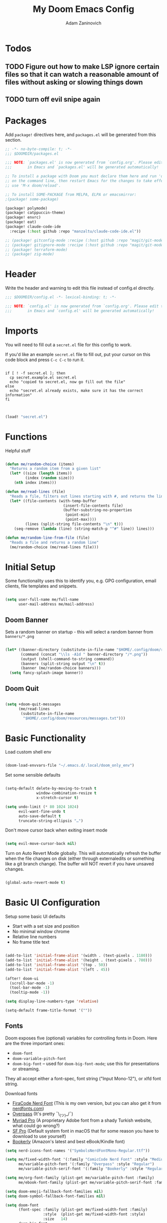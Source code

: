 #+title:  My Doom Emacs Config
#+author: Adam Zaninovich
#+PROPERTY: header-args:emacs-lisp :tangle ./config.el


* Table of Contents :TOC_2:noexport:
- [[#todos][Todos]]
  - [[#figure-out-how-to-make-lsp-ignore-certain-files-so-that-it-can-watch-a-reasonable-amount-of-files-without-asking-or-slowing-things-down][Figure out how to make LSP ignore certain files so that it can watch a reasonable amount of files without asking or slowing things down]]
  - [[#turn-off-evil-snipe-again][turn off evil snipe again]]
- [[#packages][Packages]]
- [[#header][Header]]
- [[#imports][Imports]]
- [[#functions][Functions]]
- [[#initial-setup][Initial Setup]]
  - [[#doom-banner][Doom Banner]]
  - [[#doom-quit][Doom Quit]]
- [[#basic-functionality][Basic Functionality]]
- [[#basic-ui-configuration][Basic UI Configuration]]
  - [[#fonts][Fonts]]
  - [[#theme][Theme]]
- [[#setup-direnv][Setup Direnv]]
- [[#setup-indent][Setup Indent]]
- [[#org-mode][Org Mode]]
  - [[#better-font-faces][Better font faces]]
  - [[#basic-config][Basic Config]]
  - [[#auto-tangle-configuration-files][Auto-tangle Configuration Files]]
- [[#plugin-config][Plugin Config]]
  - [[#doom-modeline][Doom Modeline]]
  - [[#evil][EVIL]]
  - [[#magit][Magit]]
  - [[#org-roam-not-using][Org Roam (not using)]]
  - [[#flycheck][Flycheck]]
  - [[#treemacs][Treemacs]]
  - [[#tabs][Tabs]]
  - [[#projectile][Projectile]]
  - [[#evil-snipe][Evil-Snipe]]
  - [[#pdfs][PDFs]]
  - [[#lsp][LSP]]
  - [[#company][Company]]
  - [[#elixir][Elixir]]
- [[#tramp][Tramp]]
- [[#key-bindings][Key Bindings]]
- [[#additional-information][Additional Information]]

* Todos

** TODO Figure out how to make LSP ignore certain files so that it can watch a reasonable amount of files without asking or slowing things down
** TODO turn off evil snipe again

* Packages

Add ~package!~ directives here, and ~packages.el~ will be generated from this section.

#+begin_src emacs-lisp :tangle ./packages.el
;; -*- no-byte-compile: t; -*-
;;; $DOOMDIR/packages.el

;;; NOTE: `packages.el' is now generated from `config.org'. Please edit that file
;;;       in Emacs and `packages.el' will be generated automatically!

;; To install a package with Doom you must declare them here and run 'doom sync'
;; on the command line, then restart Emacs for the changes to take effect -- or
;; use 'M-x doom/reload'.

;; To install SOME-PACKAGE from MELPA, ELPA or emacsmirror:
;(package! some-package)

(package! polymode)
(package! catppuccin-theme)
(package! envrc)
(package! eat)
(package! claude-code-ide
  :recipe (:host github :repo "manzaltu/claude-code-ide.el"))

;; (package! gitconfig-mode :recipe (:host github :repo "magit/git-modes" :files ("gitconfig-mode.el")))
;; (package! gitignore-mode :recipe (:host github :repo "magit/git-modes" :files ("gitignore-mode.el")))
;; (package! terraform-mode)
;; (package! zig-mode)

#+end_src

* Header

Write the header and warning to edit this file instead of config.el directly.

#+begin_src emacs-lisp
;;; $DOOMDIR/config.el -*- lexical-binding: t; -*-

;;; NOTE: `config.el' is now generated from `config.org'. Please edit that file
;;;       in Emacs and `config.el' will be generated automatically!
#+end_src

* Imports

You will need to fill out a =secret.el= file for this config to work.

If you'd like an example =secret.el= file to fill out, put your cursor on this code block and press =C-c C-c= to run it.

#+begin_src shell :results output verbatim

if [ ! -f secret.el ]; then
  cp secret.example.el secret.el
  echo "copied to secret.el, now go fill out the file"
else
  echo "secret.el already exists, make sure it has the correct information"
fi

#+end_src

#+begin_src emacs-lisp

(load! "secret.el")

#+end_src

* Functions

Helpful stuff

#+begin_src emacs-lisp

(defun me/random-choice (items)
  "Returns a random item from a given list"
  (let* ((size (length items))
         (index (random size)))
    (nth index items)))

(defun me/read-lines (file)
  "Reads a file, filters out lines starting with #, and returns the lines as a list"
  (let* ((file-contents (with-temp-buffer
                          (insert-file-contents file)
                          (buffer-substring-no-properties
                           (point-min)
                           (point-max))))
         (lines (split-string file-contents "\n" t)))
    (seq-remove (lambda (line) (string-match-p "^#" line)) lines)))

(defun me/random-line-from-file (file)
  "Reads a file and returns a random line"
  (me/random-choice (me/read-lines file)))

#+end_src

* Initial Setup

Some functionality uses this to identify you, e.g. GPG configuration, email clients, file templates and snippets.

#+begin_src emacs-lisp

(setq user-full-name me/full-name
      user-mail-address me/mail-address)

#+end_src

** Doom Banner

Sets a random banner on startup - this will select a random banner from ~banners/*.png~

#+begin_src emacs-lisp

(let* ((banner-directory (substitute-in-file-name "$HOME/.config/doom/resources/banners"))
       (command (concat "\\ls -A1d " banner-directory "/*.png"))
       (output (shell-command-to-string command))
       (banners (split-string output "\n" t))
       (banner (me/random-choice banners)))
  (setq fancy-splash-image banner))

#+end_src

** Doom Quit

#+begin_src emacs-lisp

(setq +doom-quit-messages
      (me/read-lines
       (substitute-in-file-name
        "$HOME/.config/doom/resources/messages.txt")))

#+end_src

* Basic Functionality
Load custom shell env

#+begin_src emacs-lisp

(doom-load-envvars-file "~/.emacs.d/.local/doom_only_env")

#+end_src

Set some sensible defaults

#+begin_src emacs-lisp

(setq-default delete-by-moving-to-trash t
              window-combination-resize t
              x-stretch-cursor t)

(setq undo-limit (* 80 1024 1024)
      evil-want-fine-undo t
      auto-save-default t
      truncate-string-ellipsis "…")

#+end_src

Don't move cursor back when exiting insert mode

#+begin_src emacs-lisp

(setq evil-move-cursor-back nil)

#+end_src

Turn on Auto Revert Mode globally. This will automatically refresh the buffer when the file changes on disk (either through externaledits or something like a git branch change). The buffer will NOT revert if you have unsaved changes.

#+begin_src emacs-lisp

(global-auto-revert-mode t)

#+end_src

* Basic UI Configuration

Setup some basic UI defaults

+ Start with a set size and position
+ No minimal window chrome
+ Relative line numbers
+ No frame title text

#+begin_src emacs-lisp

(add-to-list 'initial-frame-alist '(width . (text-pixels . 1180)))
(add-to-list 'initial-frame-alist '(height . (text-pixels . 780)))
(add-to-list 'initial-frame-alist '(top . 50))
(add-to-list 'initial-frame-alist '(left . 45))

(after! doom-ui
  (scroll-bar-mode -1)
  (tool-bar-mode -1)
  (tooltip-mode -1))

(setq display-line-numbers-type 'relative)

(setq-default frame-title-format '(""))

#+end_src

** Fonts

Doom exposes five (optional) variables for controlling fonts in Doom. Here are the three important ones:

+ ~doom-font~
+ ~doom-variable-pitch-font~
+ ~doom-big-font~ -- used for ~doom-big-font-mode~; use this for presentations or streaming.

They all accept either a font-spec, font string ("Input Mono-12"), or xlfd font string.

Download fonts
+ [[https://github.com/adamzaninovich/fira-code-nerd-font-linux-mac-otf][FiraCode Nerd Font]] (This is my own version, but you can also get it from [[https://www.nerdfonts.com/][nerdfonts.com]])
+ [[https://overpassfont.org/][Overpass]] (It's pretty ¯\_(ツ)_/¯)
+ [[https://www.cufonfonts.com/font/myriad-pro][Myriad Pro]] (A proprietary Adobe font from a shady Turkish website, what could go wrong?)
+ [[https://developer.apple.com/fonts/][SF Pro]] (Default system font in macOS that for some reason you have to download to use yourself)
+ [[https://the-digital-reader.com/wp-content/uploads/2016/04/Ember-bookerly.zip][Bookerly]] (Amazon's latest and best eBook/Kindle font)

#+begin_src emacs-lisp
(setq nerd-icons-font-names '("SymbolsNerdFontMono-Regular.ttf"))

(setq me/fixed-width-font '(:family "ComicCode Nerd Font" :style "Medium")
      me/variable-pitch-font '(:family "Overpass" :style "Regular")
      me/variable-pitch-serif-font '(:family "Bookerly" :style "Regular"))

(setq me/org-font-family (plist-get me/variable-pitch-font :family)
      me/ebook-font-family (plist-get me/variable-pitch-serif-font :family))

(setq doom-emoji-fallback-font-families nil)
(setq doom-symbol-fallback-font-families nil)

(setq doom-font
      (font-spec :family (plist-get me/fixed-width-font :family)
                 :style  (plist-get me/fixed-width-font :style)
                 :size   14)
      doom-big-font
      (font-spec :family (plist-get me/fixed-width-font :family)
                 :style  (plist-get me/fixed-width-font :style)
                 :size   20)
      doom-variable-pitch-font
      (font-spec :family (plist-get me/variable-pitch-font :family)
                 :style  (plist-get me/variable-pitch-font :style)
                 :size   16))

#+end_src

** Theme

There are two ways to load a theme. Both assume the theme is installed and available. You can either set ~doom-theme~ or manually load a theme with the ~load-theme~ function.

Some good themes:
+ doom-one (default)
+ doom-nord
+ doom-palenight

#+begin_src emacs-lisp

(setq doom-theme 'doom-rose-pine-moon)

;; (use-package! catppuccin-theme
;;   :init (setq catppuccin-flavor 'mocha)
;;   :hook (after-init . (lambda () (load-theme 'catppuccin))))


#+end_src

* Setup Direnv

#+begin_src emacs-lisp

(use-package! envrc
  :hook (after-init . envrc-global-mode))

#+end_src

* Setup Indent
Based on [[http://blog.binchen.org/posts/easy-indentation-setup-in-emacs-for-web-development.html][this]].

#+begin_src emacs-lisp

(defun me/setup-indent (n)
  ;; java/c/c++
  (setq-local c-basic-offset n)

  ;; shell
  (setq-local sh-basic-offset n)

  ;; web development
  (setq-local coffee-tab-width n) ; coffeescript
  (setq-local javascript-indent-level n) ; javascript-mode
  (setq-local js-indent-level n) ; js-mode
  (setq-local js2-basic-offset n) ; js2-mode, in latest js2-mode, it's alias of js-indent-level
  (setq-local web-mode-markup-indent-offset n) ; web-mode, html tag in html file
  (setq-local web-mode-css-indent-offset n) ; web-mode, css in html file
  (setq-local web-mode-code-indent-offset n) ; web-mode, js code in html file
  (setq-local css-indent-offset n) ; css-mode
  (setq-local rustic-mode-indent-offset n) ; css-mode
  )

(defun me/office-code-style ()
  (interactive)
  (message "Office code style!")
  ;; use tab instead of space
  (setq-local indent-tabs-mode t)
  ;; indent 4 spaces width
  (me/setup-indent 4))

(defun me/personal-code-style ()
  (interactive)
  (message "My personal code style!")
  ;; use space instead of tab
  (setq indent-tabs-mode nil)
  ;; indent 2 spaces width
  (me/setup-indent 2))

(defun me/setup-develop-environment ()
  (interactive)
  (me/personal-code-style))

;; How to do this dynamically based on project name:
;; (defun me/setup-develop-environment ()
;;   (interactive)
;;   (let ((proj-dir (file-name-directory (buffer-file-name))))
;;     ;; if hobby project path contains string "hobby-proj1"
;;     (if (string-match-p "hobby-proj1" proj-dir)
;;         (me/personal-code-style))
;;     ;; if commericial project path contains string "commerical-proj"
;;     (if (string-match-p "commerical-proj" proj-dir)
;;         (me/office-code-style))))

;; prog-mode-hook requires emacs24+
(add-hook 'prog-mode-hook 'me/setup-develop-environment)
;; a few major-modes does NOT inherited from prog-mode
(add-hook 'web-mode-hook 'me/setup-develop-environment)

#+end_src
* Org Mode
** Better font faces

+ Set faces for heading levels
+ Ensure that anything that should be fixed-pitch in Org files appears that way

#+begin_src emacs-lisp

(defun me/org-font-setup ()
  (dolist (face '((:name org-level-1 :weight bold   :height 1.3)
                  (:name org-level-2 :weight bold   :height 1.2)
                  (:name org-level-3 :weight bold   :height 1.1)
                  (:name org-level-4 :weight normal :height 1.1)
                  (:name org-level-5 :weight normal :height 1.1)
                  (:name org-level-6 :weight normal :height 1.1)
                  (:name org-level-7 :weight normal :height 1.1)
                  (:name org-level-8 :weight normal :height 1.1)))

    (set-face-attribute (plist-get face :name) nil
                        :family me/org-font-family
                        :weight (plist-get face :weight)
                        :height (plist-get face :height))))

#+end_src

** Basic Config

+ set org directory and agenda files
+ add timestamp when finished
+ add some org templates (try =<el= =TAB= in insert mode)
+ indent text according to outline structure
+ use variable pitch fonts in org mode
+ better text wrapping
+ setup fonts
+ no line numbers
+ habit support (syncs with [[https://xenodium.com/frictionless-org-habits-on-ios/][FlatHabit]])

#+begin_src emacs-lisp

(require 'org-tempo)
(require 'org-habit)

(after! org
  (setq
   org-ellipsis " ▾"
   org-directory "~/projects/org/"
   org-agenda-files '("~/projects/org/agenda.org"
                      "~/projects/org/todo.org"
                      "~/Documents/FlatHabits/MyHabits.org")
   org-log-done 'time)

  (add-to-list 'org-structure-template-alist '("el"  . "src emacs-lisp"))
  (add-to-list 'org-structure-template-alist '("sh"  . "src sh"))
  (add-to-list 'org-structure-template-alist '("iex" . "src elixir"))
  (variable-pitch-mode 1)
  (me/org-font-setup))

(add-hook 'org-mode-hook (lambda ()
                           (visual-fill-column-mode 1)
                           (setq-local visual-fill-column-center-text t
                                       visual-fill-column-width 100)

                           (org-indent-mode 1)
                           (visual-line-mode 1)
                           (display-line-numbers-mode 0)))

#+end_src

** Auto-tangle Configuration Files

List the files here that you want to auto-tangle on save

#+begin_src emacs-lisp

(defun me/org-babel-tangle-config ()
  (when (member (buffer-file-name)
                (list (expand-file-name "~/.config/doom/config.org")
                      (expand-file-name "~/.config/doom/install.org")))
    (let ((org-confirm-babel-evaluate nil))
      (org-babel-tangle))))

(add-hook 'org-mode-hook (lambda () (add-hook 'after-save-hook #'me/org-babel-tangle-config)))

#+end_src

* Plugin Config
** Doom Modeline
+ show mode icons
+ make the modeline /slightly/ taller
+ show the project name in the modeline

#+begin_src emacs-lisp

(after! doom-modeline
  (setq
   doom-modeline-major-mode-icon t
   doom-modeline-height 35
   doom-modeline-persp-name t))

#+end_src

Display the current time in the modeline (without date or load average)

#+begin_src emacs-lisp

(setq display-time-day-and-date nil
      display-time-default-load-average nil)

(display-time-mode 1)

#+end_src

If there is a battery, as in, on a laptop, then display it in the modeline

#+begin_src emacs-lisp

(if (equal "Battery status not available"
           (battery))
    (display-battery-mode 0)
    (display-battery-mode 1))

#+end_src

LF UTF-8 is the default file encoding, and thus not worth noting in the modeline. So, let’s conditionally hide it and only show the encoding when it's different

#+begin_src emacs-lisp

(defun me/doom-modeline-conditional-buffer-encoding ()
  "We expect the encoding to be LF UTF-8, so only show the modeline when this is not the case"
  (setq-local doom-modeline-buffer-encoding
              (unless (and (memq (plist-get (coding-system-plist buffer-file-coding-system) :category)
                                 '(coding-category-undecided coding-category-utf-8))
                           (not (memq (coding-system-eol-type buffer-file-coding-system) '(1 2))))
                t)))

(add-hook 'after-change-major-mode-hook #'me/doom-modeline-conditional-buffer-encoding)

#+end_src

** EVIL

I don’t use evil-escape-mode, so I may as well turn it off, I’ve heard it contributes a typing delay. I’m not sure it’s much, but it is an extra pre-command-hook that I don’t benefit from, so...

#+begin_src emacs-lisp

(after! evil-escape (evil-escape-mode -1))

#+end_src

** Magit

#+BEGIN_SRC emacs-lisp

(setq magit-revision-show-gravatars '("^Author:     " . "^Commit:     "))

#+END_SRC

** Org Roam (not using)

#+begin_src emacs-lisp

;; (use-package! org-roam
;;   :defer t
;;   :init
;;   (setq org-roam-directory "~/Documents/OrgRoam")
;;   (setq +org-roam-open-buffer-on-find-file nil))

#+end_src

** Flycheck

Turns off proselint because it complains when I cuss and we can't have that

#+begin_src emacs-lisp

(setq-default flycheck-disabled-checkers '(proselint))

#+end_src

** Treemacs

Set Treemacs visual config and theme

#+begin_src emacs-lisp

(setq
 treemacs-width 30
 treemacs-follow-mode t
 treemacs-position 'left
 doom-themes-treemacs-theme "doom-colors")

#+end_src

** Tabs

Set Centaur tabs visuals and font

Also, make most tabs group by project not by org or elisp modes

Sets up tab grouping by:
+ *star buffers and magit buffers
+ EShell buffers
+ Dired buffers
+ Everything else is grouped by project

#+begin_src emacs-lisp

(after! centaur-tabs
  (centaur-tabs-group-by-projectile-project)
  (setq
   centaur-tabs-style "bar"
   centaur-tabs-set-bar 'none
   centaur-tabs-bar-height 30
   centaur-tabs-height 28)

  (centaur-tabs-change-fonts (plist-get me/fixed-width-font :family) 130)

  (defun centaur-tabs-hide-tab (x)
    "Do no to show buffer X in tabs."
    (let ((name (format "%s" x)))
        (or
        ;; Current window is not dedicated window.
        (window-dedicated-p (selected-window))

        ;; Buffer name not match below blacklist.
        (string-suffix-p "ex[web]" name)
        (string-prefix-p "*epc" name)
        (string-prefix-p "*helm" name)
        (string-prefix-p "*Helm" name)
        (string-prefix-p "*Compile-Log*" name)
        (string-prefix-p "*lsp" name)
        (string-prefix-p "*company" name)
        (string-prefix-p "*Flycheck" name)
        (string-prefix-p "*tramp" name)
        (string-prefix-p " *Mini" name)
        (string-prefix-p "*help" name)
        (string-prefix-p "*straight" name)
        (string-prefix-p " *temp" name)
        (string-prefix-p "*Help" name)
        (string-prefix-p "*mybuf" name)

        ;; Is not magit buffer.
        (and (string-prefix-p "magit" name)
            (not (file-name-extension name)))
        )))
)

#+end_src

** Projectile

Set projectile ignored projects
Set Projectile project search path

Refresh projects with ~M-x projectile-discover-projects-in-search-path~.

#+begin_src emacs-lisp

(after! projectile
  (add-hook 'projectile-after-switch-project-hook (lambda ()
        (if (s-suffix? "printserver/" (projectile-project-root))
            (setq-local lsp-elixir-project-dir "printserver/packages/ex_printserver/"))))
  (setq projectile-ignored-projects '("~/" "/tmp/" "~/.emacs.d/" "/opt/homebrew/"))
  (setq projectile-project-search-path '("~/projects/" "~/campaigns/")))

#+end_src

** Evil-Snipe

Disable evil-snipe mode so that =S= and =s= work as they do in vim

#+begin_src emacs-lisp

(remove-hook 'doom-first-input-hook #'evil-snipe-mode)

#+end_src

** PDFs

This takes emacs from freezing up when opening a PDF to rendering it smoothly on a HiDPI screen

#+begin_src emacs-lisp

(use-package! pdf-tools
  :defer t
  :config
  (pdf-loader-install)
  (setq pdf-view-use-scaling t
        pdf-view-use-imagemagick nil))

#+end_src

** LSP

Do not watch files because it's annoying when it asks every time

#+begin_src emacs-lisp

(setq lsp-enable-file-watchers nil)

#+end_src

** Company

#+begin_src emacs-lisp

(setq company-idle-delay 0.5)

#+end_src


** Claude Code IDE

#+begin_src emacs-lisp

(use-package! claude-code-ide
  :config
  (claude-code-ide-emacs-tools-setup)
  ;; Use eat for better rendering but configure window behavior
  (setq claude-code-ide-terminal-backend 'eat
        ;; Don't use side window, open in regular window that can be managed
        claude-code-ide-use-side-window nil))

(map! :leader
      (:prefix ("a" . "applications")
       :desc "Claude Code IDE menu" "c" #'claude-code-ide-menu))

#+end_src

** Elixir

#+begin_src emacs-lisp

;; experimental treesitter setup

;; (use-package
;;   emacs
;;   :ensure nil
;;   :custom

;;   ;; Should use:
;;   ;; (mapc #'treesit-install-language-grammar (mapcar #'car treesit-language-source-alist)) ;
;;   ;; at least once per installation or while changing this list
;;   (treesit-language-source-alist
;;    '((heex "https://github.com/phoenixframework/tree-sitter-heex")
;;      (elixir "https://github.com/elixir-lang/tree-sitter-elixir")))
;;   (major-mode-remap-alist
;;    '((elixir-mode . elixir-ts-mode)))
;; )

;; (use-package
;;  eglot
;;  :ensure nil
;;  :config (add-to-list 'eglot-server-programs '(elixir-ts-mode "language_server.sh")))

;; (use-package
;;  eglot
;;  :ensure nil
;;  :config
;;  (add-to-list
;;   'eglot-server-programs `((elixir-ts-mode heex-ts-mode elixir-mode) . ("language_server.sh"))))


;; (use-package
;;  elixir-ts-mode
;;  :hook (elixir-ts-mode . eglot-ensure)
;;  (elixir-ts-mode
;;   .
;;   (lambda ()
;;     (push '(">=" . ?\u2265) prettify-symbols-alist)
;;     (push '("<=" . ?\u2264) prettify-symbols-alist)
;;     (push '("!=" . ?\u2260) prettify-symbols-alist)
;;     (push '("==" . ?\u2A75) prettify-symbols-alist)
;;     (push '("=~" . ?\u2245) prettify-symbols-alist)
;;     (push '("<-" . ?\u2190) prettify-symbols-alist)
;;     (push '("->" . ?\u2192) prettify-symbols-alist)
;;     (push '("<-" . ?\u2190) prettify-symbols-alist)
;;     (push '("|>" . ?\u25B7) prettify-symbols-alist)))
;;  (before-save . eglot-format))


#+end_src


Create a buffer-local hook to run elixir-format on save, only when we enable elixir-mode.

#+begin_src emacs-lisp

;; bind alchemist keys
;; (setq alchemist-key-command-prefix (kbd doom-localleader-key))

(map! :after elixir-mode
      :map elixir-mode-map
      :localleader
      :n "f" #'elixir-format)

;; Enable format and iex reload on save
(add-hook 'elixir-mode-hook
          (lambda ()
            (add-hook 'before-save-hook 'elixir-format nil t)
            ;;(add-hook 'after-save-hook 'alchemist-iex-reload-module)
            (delete 'elixir-credo flycheck-checkers)
            ))

(setq buffer-save-without-query t)

#+end_src

*** Setup Ploymode with Elixir and Web Mode

This sets up support for webmode inside of =~H= Liveview eex sigils in Elixir files as well as support for ~.heex~ template files

#+begin_src emacs-lisp

(use-package! polymode
  :defer t
  :mode ("\.ex$" . poly-elixir-web-mode)
  :config
  (define-hostmode poly-elixir-hostmode :mode 'elixir-mode)
  (define-innermode poly-liveview-expr-elixir-innermode
    :mode 'web-mode
    :head-matcher (rx line-start (* space) "~H" (= 3 (char "\"'")) line-end)
    :tail-matcher (rx line-start (* space) (= 3 (char "\"'")) line-end)
    :head-mode 'host
    :tail-mode 'host
    :allow-nested nil
    :keep-in-mode 'host
    :fallback-mode 'host)
  (define-polymode poly-elixir-web-mode
    :hostmode 'poly-elixir-hostmode
    :innermodes '(poly-liveview-expr-elixir-innermode)))

(after! web-mode
  (dolist (tuple '(("elixir" . "\\.ex\\'")
                   ("elixir" . "\\.eex\\'")
                   ("elixir" . "\\.heex\\'")))
    (add-to-list 'web-mode-engines-alist tuple)))

#+end_src

* Tramp

To use Tramp to edit files on remote servers, just use ~find-file~ (=SPC .=) and type something like =/ssh:user@server:file/or/directory= or =/ssh:server:=.

Tramp needs to recognize the prompt on the remote server to work correctly.

Below I set tramp's terminal type to ~tramp~ so that I can use that in my remote configs.

If you have customized your prompt on the remote server, make sure that you add something like the following early on in the shell startup process. (I put it at the top of my ~.bashrc~)

#+begin_src sh

# remote: ~/.bashrc

# bail out before setting custom prompt (or anything else that tramp doesn't need)
[ "$TERM" = "tramp" ] && return

# or at the very least

if [ "$TERM" = "tramp" ]; then
  export PS1='$ '
else
  # load custom prompt here
fi

#+end_src

#+begin_src emacs-lisp

(setq tramp-default-method "ssh")
(setq tramp-terminal-type "tramp")

#+end_src

* Key Bindings

#+begin_src emacs-lisp

(map! :desc "Open Dired here" :n "-" #'dired-jump)

(map! :desc "Centaur Tabs" :n "SPC t t" #'centaur-tabs-mode)
(map! :desc "Next Tab" :g "s-}" #'centaur-tabs-forward)
(map! :desc "Previous Tab" :g "s-{" #'centaur-tabs-backward)

(map! :desc "Decrease current window width" :g "s-[" #'evil-window-decrease-width)
(map! :desc "Increase current window width" :g "s-]" #'evil-window-increase-width)

#+end_src

* Additional Information

Here are some additional functions/macros that could help you configure Doom:

+ ~load!~ for loading external *.el files relative to this one
+ ~use-package!~ for configuring packages
+ ~after!~ for running code after a package has loaded
+ ~add-load-path!~ for adding directories to the ~load-path~, relative to
  this file. Emacs searches the ~load-path~ when you load packages with
  ~require~ or ~use-package~.
+ ~map!~ for binding new keys

To get information about any of these functions/macros, move the cursor over
the highlighted symbol at press =k= (non-evil users must press =C-c c k=).
This will open documentation for it, including demos of how they are used.

You can also try =gd= (or =C-c c d=) to jump to their definition and see how
they are implemented.
